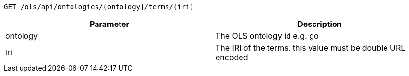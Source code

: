 ----
GET /ols/api/ontologies/{ontology}/terms/{iri}
----

|===
|Parameter|Description

|ontology
|The OLS ontology id e.g. go

|iri
|The IRI of the terms, this value must be double URL encoded

|===